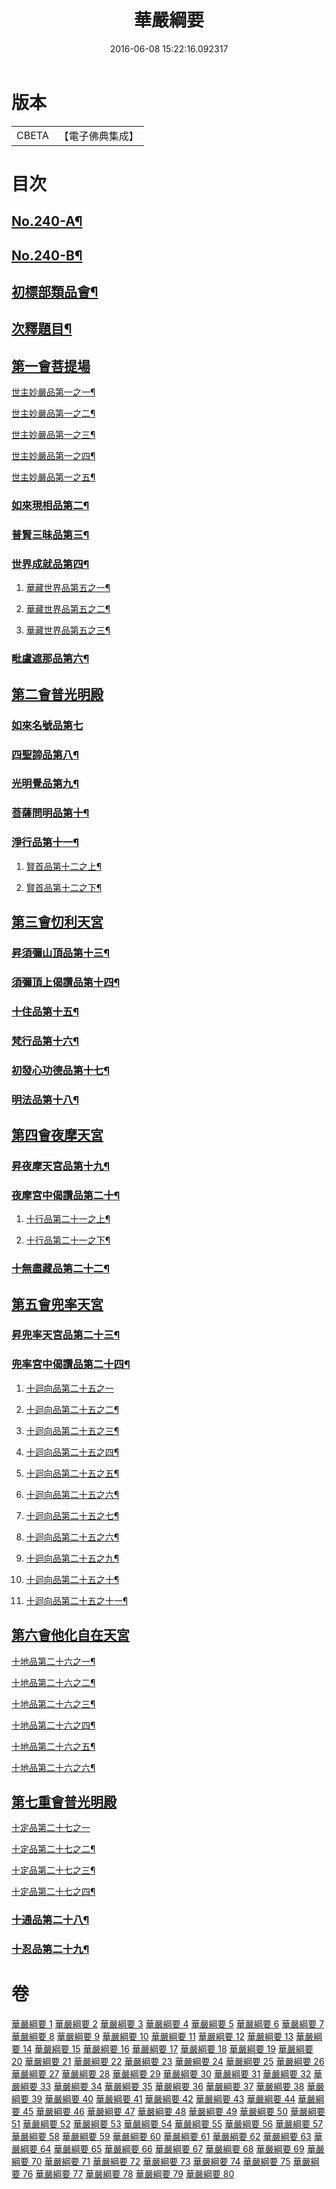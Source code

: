 #+TITLE: 華嚴綱要 
#+DATE: 2016-06-08 15:22:16.092317

* 版本
 |     CBETA|【電子佛典集成】|

* 目次
** [[file:KR6e0124_001.txt::001-0486a1][No.240-A¶]]
** [[file:KR6e0124_001.txt::001-0486b4][No.240-B¶]]
** [[file:KR6e0124_001.txt::001-0487c6][初標部類品會¶]]
** [[file:KR6e0124_001.txt::001-0489b4][次釋題目¶]]
** [[file:KR6e0124_001.txt::001-0489b23][第一會菩提場]]
**** [[file:KR6e0124_001.txt::001-0489c2][世主妙嚴品第一之一¶]]
**** [[file:KR6e0124_002.txt::002-0494a9][世主妙嚴品第一之二¶]]
**** [[file:KR6e0124_003.txt::003-0500a8][世主妙嚴品第一之三¶]]
**** [[file:KR6e0124_004.txt::004-0506a5][世主妙嚴品第一之四¶]]
**** [[file:KR6e0124_005.txt::005-0512b13][世主妙嚴品第一之五¶]]
*** [[file:KR6e0124_006.txt::006-0518a8][如來現相品第二¶]]
*** [[file:KR6e0124_007.txt::007-0526a18][普賢三昧品第三¶]]
*** [[file:KR6e0124_007.txt::007-0528b18][世界成就品第四¶]]
**** [[file:KR6e0124_008.txt::008-0534c20][華藏世界品第五之一¶]]
**** [[file:KR6e0124_009.txt::009-0541c13][華藏世界品第五之二¶]]
**** [[file:KR6e0124_010.txt::010-0547a5][華藏世界品第五之三¶]]
*** [[file:KR6e0124_011.txt::011-0552b3][毗盧遮那品第六¶]]
** [[file:KR6e0124_012.txt::012-0558a16][第二會普光明殿]]
*** [[file:KR6e0124_012.txt::012-0558a20][如來名號品第七]]
*** [[file:KR6e0124_012.txt::012-0562b7][四聖諦品第八¶]]
*** [[file:KR6e0124_013.txt::013-0565a10][光明覺品第九¶]]
*** [[file:KR6e0124_013.txt::013-0569c23][菩薩問明品第十¶]]
*** [[file:KR6e0124_014.txt::014-0573b18][淨行品第十一¶]]
**** [[file:KR6e0124_014.txt::014-0578b2][賢首品第十二之上¶]]
**** [[file:KR6e0124_015.txt::015-0584a9][賢首品第十二之下¶]]
** [[file:KR6e0124_016.txt::016-0591c14][第三會忉利天宮]]
*** [[file:KR6e0124_016.txt::016-0591c20][昇須彌山頂品第十三¶]]
*** [[file:KR6e0124_016.txt::016-0593a8][須彌頂上偈讚品第十四¶]]
*** [[file:KR6e0124_016.txt::016-0595c17][十住品第十五¶]]
*** [[file:KR6e0124_017.txt::017-0602a9][梵行品第十六¶]]
*** [[file:KR6e0124_017.txt::017-0604a9][初發心功德品第十七¶]]
*** [[file:KR6e0124_018.txt::018-0612b19][明法品第十八¶]]
** [[file:KR6e0124_019.txt::019-0618c19][第四會夜摩天宮]]
*** [[file:KR6e0124_019.txt::019-0619a5][昇夜摩天宮品第十九¶]]
*** [[file:KR6e0124_019.txt::019-0619c23][夜摩宮中偈讚品第二十¶]]
**** [[file:KR6e0124_019.txt::019-0622c7][十行品第二十一之上¶]]
**** [[file:KR6e0124_020.txt::020-0627c8][十行品第二十一之下¶]]
*** [[file:KR6e0124_021.txt::021-0635c5][十無盡藏品第二十二¶]]
** [[file:KR6e0124_022.txt::022-0642c4][第五會兜率天宮]]
*** [[file:KR6e0124_022.txt::022-0642c9][昇兜率天宮品第二十三¶]]
*** [[file:KR6e0124_023.txt::023-0652b18][兜率宮中偈讚品第二十四¶]]
**** [[file:KR6e0124_023.txt::023-0656a24][十迴向品第二十五之一]]
**** [[file:KR6e0124_024.txt::024-0661a5][十迴向品第二十五之二¶]]
**** [[file:KR6e0124_025.txt::025-0669a14][十迴向品第二十五之三¶]]
**** [[file:KR6e0124_026.txt::026-0677a16][十迴向品第二十五之四¶]]
**** [[file:KR6e0124_027.txt::027-0683a15][十迴向品第二十五之五¶]]
**** [[file:KR6e0124_028.txt::028-0690a11][十迴向品第二十五之六¶]]
**** [[file:KR6e0124_029.txt::029-0698c18][十迴向品第二十五之七¶]]
**** [[file:KR6e0124_030.txt::030-0705a6][十迴向品第二十五之六¶]]
**** [[file:KR6e0124_031.txt::031-0712a9][十迴向品第二十五之九¶]]
**** [[file:KR6e0124_032.txt::032-0720b16][十迴向品第二十五之十¶]]
**** [[file:KR6e0124_033.txt::033-0727a12][十迴向品第二十五之十一¶]]
** [[file:KR6e0124_034.txt::034-0733a4][第六會他化自在天宮]]
**** [[file:KR6e0124_034.txt::034-0733a6][十地品第二十六之一¶]]
**** [[file:KR6e0124_035.txt::035-0754c5][十地品第二十六之二¶]]
**** [[file:KR6e0124_036.txt::036-0771a5][十地品第二十六之三¶]]
**** [[file:KR6e0124_037.txt::037-0786a5][十地品第二十六之四¶]]
**** [[file:KR6e0124_038.txt::038-0809c9][十地品第二十六之五¶]]
**** [[file:KR6e0124_039.txt::039-0832b5][十地品第二十六之六¶]]
** [[file:KR6e0124_040.txt::040-0846c11][第七重會普光明殿]]
**** [[file:KR6e0124_040.txt::040-0846c19][十定品第二十七之一]]
**** [[file:KR6e0124_041.txt::041-0855c14][十定品第二十七之二¶]]
**** [[file:KR6e0124_042.txt::042-0861c9][十定品第二十七之三¶]]
**** [[file:KR6e0124_043.txt::043-0868c5][十定品第二十七之四¶]]
*** [[file:KR6e0124_044.txt::044-0879c18][十通品第二十八¶]]
*** [[file:KR6e0124_044.txt::044-0885b3][十忍品第二十九¶]]

* 卷
[[file:KR6e0124_001.txt][華嚴綱要 1]]
[[file:KR6e0124_002.txt][華嚴綱要 2]]
[[file:KR6e0124_003.txt][華嚴綱要 3]]
[[file:KR6e0124_004.txt][華嚴綱要 4]]
[[file:KR6e0124_005.txt][華嚴綱要 5]]
[[file:KR6e0124_006.txt][華嚴綱要 6]]
[[file:KR6e0124_007.txt][華嚴綱要 7]]
[[file:KR6e0124_008.txt][華嚴綱要 8]]
[[file:KR6e0124_009.txt][華嚴綱要 9]]
[[file:KR6e0124_010.txt][華嚴綱要 10]]
[[file:KR6e0124_011.txt][華嚴綱要 11]]
[[file:KR6e0124_012.txt][華嚴綱要 12]]
[[file:KR6e0124_013.txt][華嚴綱要 13]]
[[file:KR6e0124_014.txt][華嚴綱要 14]]
[[file:KR6e0124_015.txt][華嚴綱要 15]]
[[file:KR6e0124_016.txt][華嚴綱要 16]]
[[file:KR6e0124_017.txt][華嚴綱要 17]]
[[file:KR6e0124_018.txt][華嚴綱要 18]]
[[file:KR6e0124_019.txt][華嚴綱要 19]]
[[file:KR6e0124_020.txt][華嚴綱要 20]]
[[file:KR6e0124_021.txt][華嚴綱要 21]]
[[file:KR6e0124_022.txt][華嚴綱要 22]]
[[file:KR6e0124_023.txt][華嚴綱要 23]]
[[file:KR6e0124_024.txt][華嚴綱要 24]]
[[file:KR6e0124_025.txt][華嚴綱要 25]]
[[file:KR6e0124_026.txt][華嚴綱要 26]]
[[file:KR6e0124_027.txt][華嚴綱要 27]]
[[file:KR6e0124_028.txt][華嚴綱要 28]]
[[file:KR6e0124_029.txt][華嚴綱要 29]]
[[file:KR6e0124_030.txt][華嚴綱要 30]]
[[file:KR6e0124_031.txt][華嚴綱要 31]]
[[file:KR6e0124_032.txt][華嚴綱要 32]]
[[file:KR6e0124_033.txt][華嚴綱要 33]]
[[file:KR6e0124_034.txt][華嚴綱要 34]]
[[file:KR6e0124_035.txt][華嚴綱要 35]]
[[file:KR6e0124_036.txt][華嚴綱要 36]]
[[file:KR6e0124_037.txt][華嚴綱要 37]]
[[file:KR6e0124_038.txt][華嚴綱要 38]]
[[file:KR6e0124_039.txt][華嚴綱要 39]]
[[file:KR6e0124_040.txt][華嚴綱要 40]]
[[file:KR6e0124_041.txt][華嚴綱要 41]]
[[file:KR6e0124_042.txt][華嚴綱要 42]]
[[file:KR6e0124_043.txt][華嚴綱要 43]]
[[file:KR6e0124_044.txt][華嚴綱要 44]]
[[file:KR6e0124_045.txt][華嚴綱要 45]]
[[file:KR6e0124_046.txt][華嚴綱要 46]]
[[file:KR6e0124_047.txt][華嚴綱要 47]]
[[file:KR6e0124_048.txt][華嚴綱要 48]]
[[file:KR6e0124_049.txt][華嚴綱要 49]]
[[file:KR6e0124_050.txt][華嚴綱要 50]]
[[file:KR6e0124_051.txt][華嚴綱要 51]]
[[file:KR6e0124_052.txt][華嚴綱要 52]]
[[file:KR6e0124_053.txt][華嚴綱要 53]]
[[file:KR6e0124_054.txt][華嚴綱要 54]]
[[file:KR6e0124_055.txt][華嚴綱要 55]]
[[file:KR6e0124_056.txt][華嚴綱要 56]]
[[file:KR6e0124_057.txt][華嚴綱要 57]]
[[file:KR6e0124_058.txt][華嚴綱要 58]]
[[file:KR6e0124_059.txt][華嚴綱要 59]]
[[file:KR6e0124_060.txt][華嚴綱要 60]]
[[file:KR6e0124_061.txt][華嚴綱要 61]]
[[file:KR6e0124_062.txt][華嚴綱要 62]]
[[file:KR6e0124_063.txt][華嚴綱要 63]]
[[file:KR6e0124_064.txt][華嚴綱要 64]]
[[file:KR6e0124_065.txt][華嚴綱要 65]]
[[file:KR6e0124_066.txt][華嚴綱要 66]]
[[file:KR6e0124_067.txt][華嚴綱要 67]]
[[file:KR6e0124_068.txt][華嚴綱要 68]]
[[file:KR6e0124_069.txt][華嚴綱要 69]]
[[file:KR6e0124_070.txt][華嚴綱要 70]]
[[file:KR6e0124_071.txt][華嚴綱要 71]]
[[file:KR6e0124_072.txt][華嚴綱要 72]]
[[file:KR6e0124_073.txt][華嚴綱要 73]]
[[file:KR6e0124_074.txt][華嚴綱要 74]]
[[file:KR6e0124_075.txt][華嚴綱要 75]]
[[file:KR6e0124_076.txt][華嚴綱要 76]]
[[file:KR6e0124_077.txt][華嚴綱要 77]]
[[file:KR6e0124_078.txt][華嚴綱要 78]]
[[file:KR6e0124_079.txt][華嚴綱要 79]]
[[file:KR6e0124_080.txt][華嚴綱要 80]]

